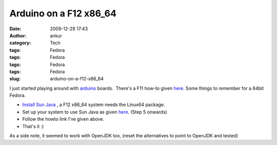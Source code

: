 Arduino on a F12 x86_64
#######################
:date: 2009-12-29 17:43
:author: ankur
:category: Tech
:tags: Fedora
:tags: Fedora
:tags: Fedora
:tags: Fedora
:slug: arduino-on-a-f12-x86_64

I just started playing around with `arduino`_ boards.  There's a F11
how-to given `here`_. Some things to remember for a 64bit Fedora.

-  `Install Sun Java`_ , a F12 x86\_64 system needs the Linux64 package.
-  Set up your system to use Sun Java as given
   `here <http://fedorasolved.org/browser-solutions/java-i386/>`__.
   (Step 5 onwards)
-  Follow the howto link I've given above.
-  That's it :)

As a side note, it seemed to work with OpenJDK too, (reset the
alternatives to point to OpenJDK and tested)

.. _arduino: http://www.arduino.cc/
.. _here: http://www.arduino.cc/playground/Linux/Fedora
.. _Install Sun Java: http://java.sun.com/javase/downloads/index.jsp

